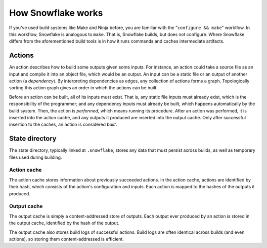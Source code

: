 ===================
How Snowflake works
===================

If you've used build systems like Make and Ninja before,
you are familiar with the "``configure && make``" workflow.
In this workflow, Snowflake is analogous to ``make``.
That is, Snowflake builds, but does not configure.
Where Snowflake differs from the aforementioned build tools
is in how it runs commands and caches intermediate artifacts.


.. index::
   single: action
   single: action graph
   single: build
   single: dependency
   single: input
   single: output
   single: perform
   single: static file

Actions
-------

An action describes how to build some outputs given some inputs.
For instance, an action could take a source file as an input
and compile it into an object file, which would be an output.
An input can be a static file or an output of another action (a *dependency*).
By interpreting dependencies as edges, any collection of actions forms a graph.
Topologically sorting this action graph gives an order
in which the actions can be built.

Before an action can be built, all of its inputs must exist.
That is, any static file inputs must already exist,
which is the responsibility of the programmer;
and any dependency inputs must already be built,
which happens automatically by the build system.
Then, the action is *performed*, which means running its procedure.
After an action was performed, it is inserted into the action cache,
and any outputs it produced are inserted into the output cache.
Only after successful insertion to the caches, an action is considered *built*.


.. index::
   single: state directory
   see: .snowflake; state directory

State directory
---------------

The state directory, typically linked at ``.snowflake``,
stores any data that must persist across builds,
as well as temporary files used during building.


.. index::
   single: action cache

Action cache
''''''''''''

The action cache stores information about previously succeeded actions.
In the action cache, actions are identified by their hash,
which consists of the action's configuration and inputs.
Each action is mapped to the hashes of the outputs it produced.


.. index::
   single: output cache

Output cache
''''''''''''

The output cache is simply a content-addressed store of outputs.
Each output ever produced by an action is stored in the output cache,
identified by the hash of the output.

The output cache also stores build logs of successful actions.
Build logs are often identical across builds (and even actions),
so storing them content-addressed is efficient.
